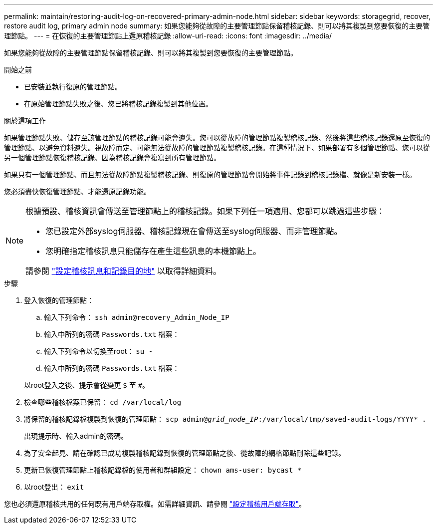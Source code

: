 ---
permalink: maintain/restoring-audit-log-on-recovered-primary-admin-node.html 
sidebar: sidebar 
keywords: storagegrid, recover, restore audit log, primary admin node 
summary: 如果您能夠從故障的主要管理節點保留稽核記錄、則可以將其複製到您要恢復的主要管理節點。 
---
= 在恢復的主要管理節點上還原稽核記錄
:allow-uri-read: 
:icons: font
:imagesdir: ../media/


[role="lead"]
如果您能夠從故障的主要管理節點保留稽核記錄、則可以將其複製到您要恢復的主要管理節點。

.開始之前
* 已安裝並執行復原的管理節點。
* 在原始管理節點失敗之後、您已將稽核記錄複製到其他位置。


.關於這項工作
如果管理節點失敗、儲存至該管理節點的稽核記錄可能會遺失。您可以從故障的管理節點複製稽核記錄、然後將這些稽核記錄還原至恢復的管理節點、以避免資料遺失。視故障而定、可能無法從故障的管理節點複製稽核記錄。在這種情況下、如果部署有多個管理節點、您可以從另一個管理節點恢復稽核記錄、因為稽核記錄會複寫到所有管理節點。

如果只有一個管理節點、而且無法從故障節點複製稽核記錄、則復原的管理節點會開始將事件記錄到稽核記錄檔、就像是新安裝一樣。

您必須盡快恢復管理節點、才能還原記錄功能。

[NOTE]
====
根據預設、稽核資訊會傳送至管理節點上的稽核記錄。如果下列任一項適用、您都可以跳過這些步驟：

* 您已設定外部syslog伺服器、稽核記錄現在會傳送至syslog伺服器、而非管理節點。
* 您明確指定稽核訊息只能儲存在產生這些訊息的本機節點上。


請參閱 link:../monitor/configure-audit-messages.html["設定稽核訊息和記錄目的地"] 以取得詳細資料。

====
.步驟
. 登入恢復的管理節點：
+
.. 輸入下列命令： `ssh admin@recovery_Admin_Node_IP`
.. 輸入中所列的密碼 `Passwords.txt` 檔案：
.. 輸入下列命令以切換至root： `su -`
.. 輸入中所列的密碼 `Passwords.txt` 檔案：


+
以root登入之後、提示會從變更 `$` 至 `#`。

. 檢查哪些稽核檔案已保留： `cd /var/local/log`
. 將保留的稽核記錄檔複製到恢復的管理節點： `scp admin@_grid_node_IP_:/var/local/tmp/saved-audit-logs/YYYY* .`
+
出現提示時、輸入admin的密碼。

. 為了安全起見、請在確認已成功複製稽核記錄到恢復的管理節點之後、從故障的網格節點刪除這些記錄。
. 更新已恢復管理節點上稽核記錄檔的使用者和群組設定： `chown ams-user: bycast *`
. 以root登出： `exit`


您也必須還原稽核共用的任何既有用戶端存取權。如需詳細資訊、請參閱 link:../admin/configuring-audit-client-access.html["設定稽核用戶端存取"]。
